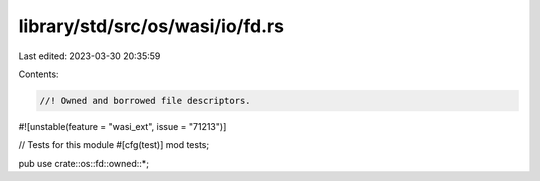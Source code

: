 library/std/src/os/wasi/io/fd.rs
================================

Last edited: 2023-03-30 20:35:59

Contents:

.. code-block:: rs

    //! Owned and borrowed file descriptors.

#![unstable(feature = "wasi_ext", issue = "71213")]

// Tests for this module
#[cfg(test)]
mod tests;

pub use crate::os::fd::owned::*;


